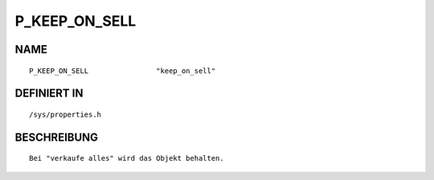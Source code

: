 P_KEEP_ON_SELL
==============

NAME
----
::

    P_KEEP_ON_SELL                "keep_on_sell"                

DEFINIERT IN
------------
::

    /sys/properties.h

BESCHREIBUNG
------------
::

     Bei "verkaufe alles" wird das Objekt behalten.


